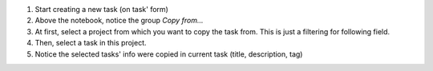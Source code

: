 
#. Start creating a new task (on task' form)
#. Above the notebook, notice the group `Copy from...`
#. At first, select a project from which you want to copy the task from.
   This is just a filtering for following field.
#. Then, select a task in this project.
#. Notice the selected tasks' info were copied in current task (title, description, tag)

